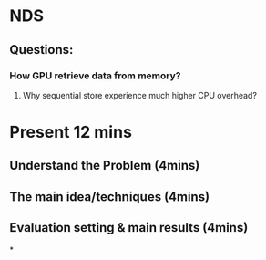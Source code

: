 * NDS
** Questions:
*** How GPU retrieve data from memory?
**** Why sequential store experience much higher CPU overhead?
* Present 12 mins
** Understand the Problem (4mins)
** The main idea/techniques (4mins)
** Evaluation setting & main results (4mins)
*